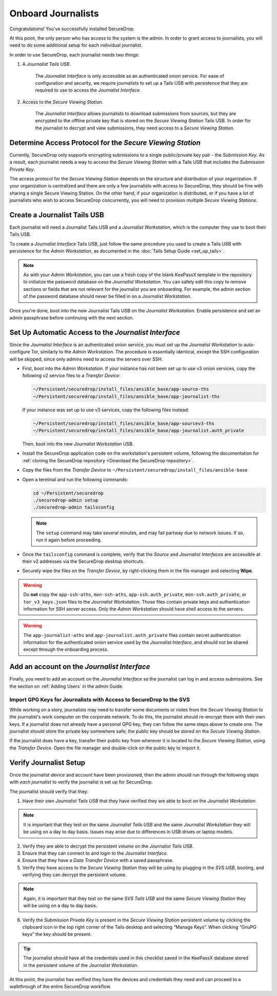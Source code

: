 Onboard Journalists
===================

Congratulations! You've successfully installed SecureDrop.

At this point, the only person who has access to the system is the
admin. In order to grant access to journalists, you will need
to do some additional setup for each individual journalist.

In order to use SecureDrop, each journalist needs two things:

1. A *Journalist Tails USB*.

     The *Journalist Interface* is only accessible as an authenticated
     onion service. For ease of configuration and security, we
     require journalists to set up a Tails USB with persistence that
     they are required to use to access the *Journalist Interface*.

2. Access to the *Secure Viewing Station*.

     The *Journalist Interface* allows journalists to download submissions
     from sources, but they are encrypted to the offline private key
     that is stored on the *Secure Viewing Station* Tails USB. In order
     for the journalist to decrypt and view submissions, they need
     access to a *Secure Viewing Station*.

Determine Access Protocol for the *Secure Viewing Station*
----------------------------------------------------------

Currently, SecureDrop only supports encrypting submissions to a single
public/private key pair - the *Submission Key*. As a result, each journalist
needs a way to access the *Secure Viewing Station* with a Tails USB that
includes the *Submission Private Key*.

The access protocol for the *Secure Viewing Station* depends on the
structure and distribution of your organization. If your organization
is centralized and there are only a few journalists with access to
SecureDrop, they should be fine with sharing a single Secure Viewing
Station. On the other hand, if your organization is distributed, or if
you have a lot of journalists who wish to access SecureDrop
concurrently, you will need to provision multiple *Secure Viewing
Stations*.

Create a Journalist Tails USB
-----------------------------

Each journalist will need a Journalist Tails USB and a *Journalist
Workstation*, which is the computer they use to boot their Tails USB.

To create a *Journalist Interface* Tails USB, just follow the same procedure you
used to create a Tails USB with persistence for the *Admin Workstation*,
as documented in the :doc:`Tails Setup Guide <set_up_tails>`.

.. note::

   As with your *Admin Workstation*, you can use a fresh copy of the blank
   KeePassX template in the repository to initialize the password database
   on the *Journalist Workstation*. You can safely edit this copy to remove
   sections or fields that are not relevant for the journalist you are
   onboarding. For example, the admin section of the password database should
   never be filled in on a *Journalist Workstation*.

Once you're done, boot into the new Journalist Tails USB on the
*Journalist Workstation*. Enable persistence and set an admin
passphrase before continuing with the next section.


Set Up Automatic Access to the *Journalist Interface*
-----------------------------------------------------

Since the *Journalist Interface* is an authenticated onion service, you must
set up the *Journalist Workstation* to auto-configure Tor, similarly to 
the *Admin Workstation*. The procedure is essentially identical, except the
SSH configuration will be skipped, since only admins need
to access the servers over SSH.

- First, boot into the *Admin Workstation*. If your instance has not been set up
  to use v3 onion services, copy the following v2 service files to a *Transfer Device*:

  .. code-block:: none
 
    ~/Persistent/securedrop/install_files/ansible_base/app-source-ths
    ~/Persistent/securedrop/install_files/ansible_base/app-journalist-ths

  If your instance was set up to use v3 services, copy the following files instead:

  .. code-block:: none

    ~/Persistent/securedrop/install_files/ansible_base/app-sourcev3-ths
    ~/Persistent/securedrop/install_files/ansible_base/app-journalist.auth_private

  Then, boot into the new *Journalist Workstation* USB.

- Install the SecureDrop application code on the workstation's persistent volume,
  following the documentation for :ref:`cloning the SecureDrop
  repository <Download the SecureDrop repository>`.

- Copy the files from the *Transfer Device* to ``~/Persistent/securedrop/install_files/ansible-base``

- Open a terminal and run the following commands:

  .. code:: sh
 
    cd ~/Persistent/securedrop
    ./securedrop-admin setup
    ./securedrop-admin tailsconfig

  .. note:: The ``setup`` command may take several minutes, and may fail partway
            due to network issues. If so, run it again before proceeding.

- Once the ``tailsconfig`` command is complete, verify that the *Source* and
  *Journalist Interfaces* are accessible at their v2 addresses via the 
  SecureDrop desktop shortcuts.

- Securely wipe the files on the *Transfer Device*, by right-clicking them
  in the file manager and selecting **Wipe**.

.. warning:: Do **not** copy the ``app-ssh-aths``, ``mon-ssh-aths``,
             ``app-ssh.auth_private``, ``mon-ssh.auth_private``, or ``tor_v3_keys.json``
             files to the *Journalist Workstation*. Those files contain private
             keys and authentication information for SSH server access.
             Only the *Admin Workstation* should have shell access to the
             servers.

.. warning:: The ``app-journalist-aths`` and ``app-journalist.auth_private`` 
             files contain secret authentication information for the
             authenticated onion service used by the *Journalist Interface*,
             and should not be shared except through the onboarding process.

Add an account on the *Journalist Interface*
--------------------------------------------

Finally, you need to add an account on the *Journalist Interface* so the journalist
can log in and access submissions. See the section on :ref:`Adding Users` in
the admin Guide.

Import GPG Keys for Journalists with Access to SecureDrop to the SVS
~~~~~~~~~~~~~~~~~~~~~~~~~~~~~~~~~~~~~~~~~~~~~~~~~~~~~~~~~~~~~~~~~~~~

While working on a story, journalists may need to transfer some documents or
notes from the *Secure Viewing Station* to the journalist's work computer on
the corporate network. To do this, the journalist should re-encrypt them with
their own keys. If a journalist does not already have a personal GPG key,
they can follow the same steps above to create one. The journalist should
store the private key somewhere safe; the public key should be stored on the
*Secure Viewing Station*.

If the journalist does have a key, transfer their public key from wherever it
is located to the *Secure Viewing Station*, using the *Transfer Device*. Open
the file manager |Nautilus| and double-click on the public key to import it.

|Importing Journalist GPG Keys|

.. |Nautilus| image:: images/nautilus.png
.. |Importing Journalist GPG Keys| image:: images/install/importkey.png

Verify Journalist Setup
-----------------------

Once the journalist device and account have been provisioned, then the
admin should run through the following steps with *each journalist* to
verify the journalist is set up for SecureDrop.

The journalist should verify that they:

1. Have their own *Journalist Tails USB* that they have verified they are able
   to boot on the *Journalist Workstation*.

.. note:: It is important that they test on the same *Journalist Tails USB* and
   the same *Journalist Workstation* they will be using on a day to day basis.
   Issues may arise due to differences in USB drives or laptop models.

2. Verify they are able to decrypt the persistent volume on the *Journalist
   Tails USB*.

3. Ensure that they can connect to and login to the *Journalist Interface*.

4. Ensure that they have a *Data Transfer Device* with a saved passphrase.

5. Verify they have access to the *Secure Viewing Station* they will be using by
   plugging in the *SVS USB*, booting, and verifying they can decrypt the
   persistent volume.

.. note:: Again, it is important that they test on the same *SVS Tails USB* and
   the same *Secure Viewing Station* they will be using on a day to day basis.

6. Verify the *Submission Private Key* is present in the *Secure Viewing Station*
   persistent volume by clicking the clipboard icon |gpgApplet| in the top right
   corner of the Tails desktop and selecting “Manage Keys”. When clicking
   “GnuPG keys” the key should be present.

.. tip:: The journalist should have all the credentials used in this checklist
   saved in the KeePassX database stored in the persistent volume of the *Journalist
   Workstation*.

At this point, the journalist has verified they have the devices and credentials
they need and can proceed to a walkthrough of the entire SecureDrop workflow.

.. |gpgApplet| image:: images/gpgapplet.png
